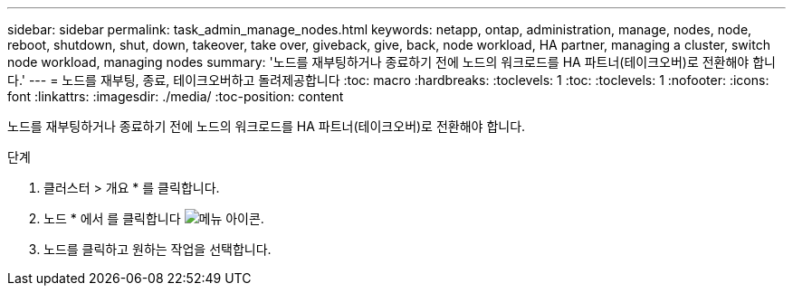 ---
sidebar: sidebar 
permalink: task_admin_manage_nodes.html 
keywords: netapp, ontap, administration, manage, nodes, node, reboot, shutdown, shut, down, takeover, take over, giveback, give, back, node workload, HA partner, managing a cluster, switch node workload, managing nodes 
summary: '노드를 재부팅하거나 종료하기 전에 노드의 워크로드를 HA 파트너(테이크오버)로 전환해야 합니다.' 
---
= 노드를 재부팅, 종료, 테이크오버하고 돌려제공합니다
:toc: macro
:hardbreaks:
:toclevels: 1
:toc: 
:toclevels: 1
:nofooter: 
:icons: font
:linkattrs: 
:imagesdir: ./media/
:toc-position: content


[role="lead"]
노드를 재부팅하거나 종료하기 전에 노드의 워크로드를 HA 파트너(테이크오버)로 전환해야 합니다.

.단계
. 클러스터 > 개요 * 를 클릭합니다.
. 노드 * 에서 를 클릭합니다 image:icon_kabob.gif["메뉴 아이콘"].
. 노드를 클릭하고 원하는 작업을 선택합니다.

